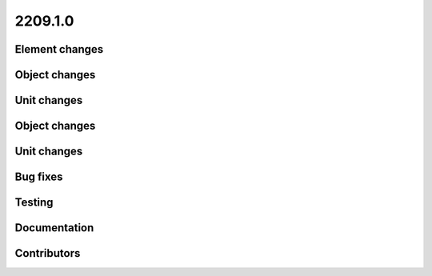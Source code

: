 
.. _whatsnew_220910:

2209.1.0
--------

Element changes
~~~~~~~~~~~~~~~

Object changes
~~~~~~~~~~~~~~

Unit changes
~~~~~~~~~~~~

Object changes
~~~~~~~~~~~~~~

Unit changes
~~~~~~~~~~~~

Bug fixes
~~~~~~~~~


Testing
~~~~~~~



Documentation
~~~~~~~~~~~~~


Contributors
~~~~~~~~~~~~
